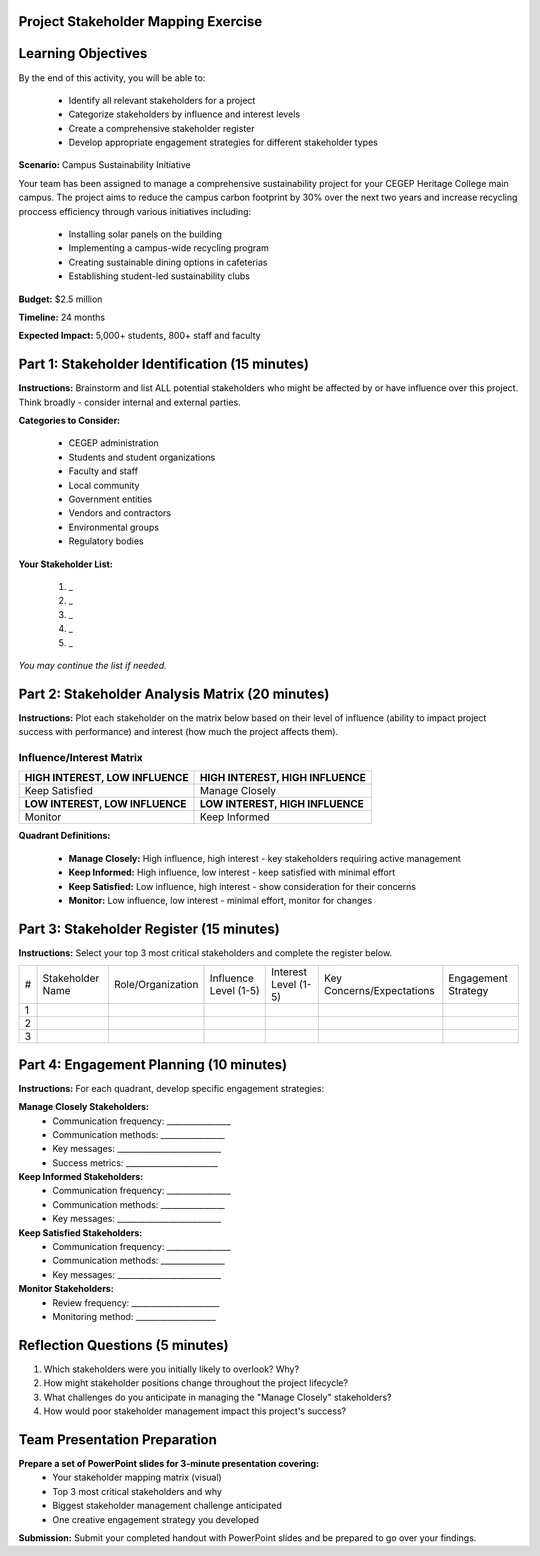 Project Stakeholder Mapping Exercise
=====================================

Learning Objectives
===========================

By the end of this activity, you will be able to:

  - Identify all relevant stakeholders for a project
  - Categorize stakeholders by influence and interest levels
  - Create a comprehensive stakeholder register
  - Develop appropriate engagement strategies for different stakeholder types

**Scenario:** Campus Sustainability Initiative

Your team has been assigned to manage a comprehensive sustainability project for your CEGEP Heritage College main campus. The project aims to reduce the campus carbon footprint by 30% over the next two years and increase recycling proccess efficiency through various initiatives including:

  - Installing solar panels on the building
  - Implementing a campus-wide recycling program
  - Creating sustainable dining options in cafeterias
  - Establishing student-led sustainability clubs

**Budget:** $2.5 million

**Timeline:** 24 months

**Expected Impact:** 5,000+ students, 800+ staff and faculty

Part 1: Stakeholder Identification (15 minutes)
===================================================

**Instructions:** Brainstorm and list ALL potential stakeholders who might be affected by or have influence over this project. Think broadly - consider internal and external parties.

**Categories to Consider:**

  - CEGEP administration
  - Students and student organizations
  - Faculty and staff
  - Local community
  - Government entities
  - Vendors and contractors
  - Environmental groups
  - Regulatory bodies

**Your Stakeholder List:**

  #. _
  #. _
  #. _
  #. _
  #. _

*You may continue the list if needed.*

Part 2: Stakeholder Analysis Matrix (20 minutes)
================================================

**Instructions:** Plot each stakeholder on the matrix below based on their level of influence (ability to impact project success with performance) and interest (how much the project affects them).

Influence/Interest Matrix
------------------------------

+----------------------------------+-----------------------------------+
| **HIGH INTEREST, LOW INFLUENCE** | **HIGH INTEREST, HIGH INFLUENCE** |
+----------------------------------+-----------------------------------+
| Keep Satisfied                   | Manage Closely                    |
+----------------------------------+-----------------------------------+
| **LOW INTEREST, LOW INFLUENCE**  |  **LOW INTEREST, HIGH INFLUENCE** |
+----------------------------------+-----------------------------------+
|  Monitor                         |  Keep Informed                    |
+----------------------------------+-----------------------------------+

**Quadrant Definitions:**

  - **Manage Closely:** High influence, high interest - key stakeholders requiring active management
  - **Keep Informed:** High influence, low interest - keep satisfied with minimal effort
  - **Keep Satisfied:** Low influence, high interest - show consideration for their concerns
  - **Monitor:** Low influence, low interest - minimal effort, monitor for changes

Part 3: Stakeholder Register (15 minutes)
==========================================

**Instructions:** Select your top 3 most critical stakeholders and complete the register below.

+---+------------------+-------------------+-----------------------+----------------------+---------------------------+---------------------+   
| # | Stakeholder Name | Role/Organization | Influence Level (1-5) | Interest Level (1-5) | Key Concerns/Expectations | Engagement Strategy |
+---+------------------+-------------------+-----------------------+----------------------+---------------------------+---------------------+
| 1 |                  |                   |                       |                      |                           |                     |
+---+------------------+-------------------+-----------------------+----------------------+---------------------------+---------------------+
| 2 |                  |                   |                       |                      |                           |                     |
+---+------------------+-------------------+-----------------------+----------------------+---------------------------+---------------------+
| 3 |                  |                   |                       |                      |                           |                     |
+---+------------------+-------------------+-----------------------+----------------------+---------------------------+---------------------+


Part 4: Engagement Planning (10 minutes)
==========================================

**Instructions:** For each quadrant, develop specific engagement strategies:

**Manage Closely Stakeholders:**
  - Communication frequency: ________________
  - Communication methods: ________________
  - Key messages: __________________________
  - Success metrics: _______________________

**Keep Informed Stakeholders:**
  - Communication frequency: ________________
  - Communication methods: ________________
  - Key messages: __________________________

**Keep Satisfied Stakeholders:**
  - Communication frequency: ________________
  - Communication methods: ________________
  - Key messages: __________________________

**Monitor Stakeholders:**
  - Review frequency: ______________________
  - Monitoring method: ____________________

Reflection Questions (5 minutes)
===================================

1. Which stakeholders were you initially likely to overlook? Why?

2. How might stakeholder positions change throughout the project lifecycle?

3. What challenges do you anticipate in managing the "Manage Closely" stakeholders?

4. How would poor stakeholder management impact this project's success?

Team Presentation Preparation
================================

**Prepare a set of PowerPoint slides for 3-minute presentation covering:**
  - Your stakeholder mapping matrix (visual)
  - Top 3 most critical stakeholders and why
  - Biggest stakeholder management challenge anticipated
  - One creative engagement strategy you developed

**Submission:** Submit your completed handout with PowerPoint slides and be prepared to go over your findings.